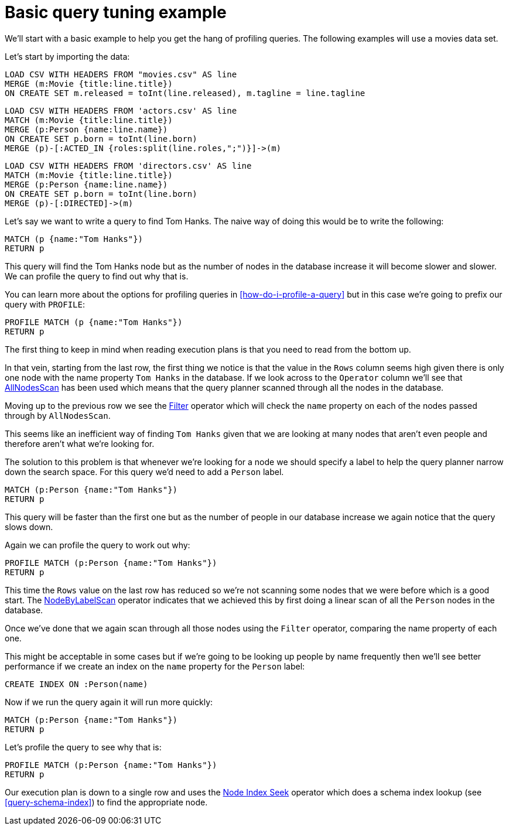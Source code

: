 = Basic query tuning example

We'll start with a basic example to help you get the hang of profiling queries.
The following examples will use a movies data set.

Let's start by importing the data:

//file:movies.csv
//file:actors.csv
//file:directors.csv

//setup
[source,cypher]
----
LOAD CSV WITH HEADERS FROM "movies.csv" AS line
MERGE (m:Movie {title:line.title})
ON CREATE SET m.released = toInt(line.released), m.tagline = line.tagline
----

//setup
[source,cypher]
----
LOAD CSV WITH HEADERS FROM 'actors.csv' AS line
MATCH (m:Movie {title:line.title})
MERGE (p:Person {name:line.name})
ON CREATE SET p.born = toInt(line.born)
MERGE (p)-[:ACTED_IN {roles:split(line.roles,";")}]->(m)
----

//setup
[source,cypher]
----
LOAD CSV WITH HEADERS FROM 'directors.csv' AS line
MATCH (m:Movie {title:line.title})
MERGE (p:Person {name:line.name})
ON CREATE SET p.born = toInt(line.born)
MERGE (p)-[:DIRECTED]->(m)
----

Let's say we want to write a query to find Tom Hanks.
The naive way of doing this would be to write the following:

[source,cypher]
----
MATCH (p {name:"Tom Hanks"})
RETURN p
----

This query will find the Tom Hanks node but as the number of nodes in the database increase it will become slower and slower.
We can profile the query to find out why that is.

You can learn more about the options for profiling queries in <<how-do-i-profile-a-query>> but in this case we're going to prefix our query with `PROFILE`:

[source,cypher]
----
PROFILE MATCH (p {name:"Tom Hanks"})
RETURN p
----

//profile

The first thing to keep in mind when reading execution plans is that you need to read from the bottom up.

In that vein, starting from the last row, the first thing we notice is that the value in the `Rows` column seems high given there is only one node with the name property `Tom Hanks` in the database.
If we look across to the `Operator` column we'll see that <<query-plan-all-nodes-scan, AllNodesScan>> has been used which means that the query planner scanned through all the nodes in the database.

Moving up to the previous row we see the <<query-plan-filter, Filter>> operator which will check the `name` property on each of the nodes passed through by `AllNodesScan`.

This seems like an inefficient way of finding `Tom Hanks` given that we are looking at many nodes that aren't even people and therefore aren't what we're looking for.

The solution to this problem is that whenever we're looking for a node we should specify a label to help the query planner narrow down the search space.
For this query we'd need to add a `Person` label.

[source,cypher]
----
MATCH (p:Person {name:"Tom Hanks"})
RETURN p
----

This query will be faster than the first one but as the number of people in our database increase we again notice that the query slows down.

Again we can profile the query to work out why:

[source,cypher]
----
PROFILE MATCH (p:Person {name:"Tom Hanks"})
RETURN p
----

//profile

This time the `Rows` value on the last row has reduced so we're not scanning some nodes that we were before which is a good start.
The <<query-plan-node-by-label-scan, NodeByLabelScan>> operator indicates that we achieved this by first doing a linear scan of all the `Person` nodes in the database.

Once we've done that we again scan through all those nodes using the `Filter` operator, comparing the name property of each one.

This might be acceptable in some cases but if we're going to be looking up people by name frequently then we'll see better performance if we create an index on the `name` property for the `Person` label:

[source,cypher]
----
CREATE INDEX ON :Person(name)
----

Now if we run the query again it will run more quickly:

[source,cypher]
----
MATCH (p:Person {name:"Tom Hanks"})
RETURN p
----

Let's profile the query to see why that is:

[source,cypher]
----
PROFILE MATCH (p:Person {name:"Tom Hanks"})
RETURN p
----

//profile

Our execution plan is down to a single row and uses the <<query-plan-node-index-seek, Node Index Seek>> operator which does a schema index lookup (see <<query-schema-index>>) to find the appropriate node.
